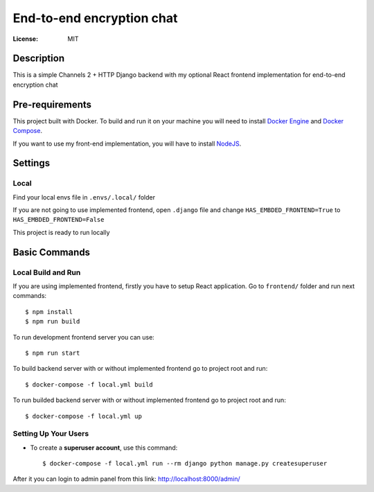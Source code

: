 End-to-end encryption chat
==========================


:License: MIT


Description
-----------

This is a simple Channels 2 + HTTP Django backend with my optional React frontend implementation for end-to-end encryption chat



Pre-requirements
----------------

This project built with Docker. To build and run it on your machine you will need to install `Docker Engine <https://docs.docker.com/engine/install/>`_ and `Docker Compose <https://docs.docker.com/compose/install/>`_.


If you want to use my front-end implementation, you will have to install `NodeJS`_.

.. _NodeJS: https://nodejs.org/en/download/


Settings
--------

Local
^^^^^

Find your local envs file in ``.envs/.local/`` folder

If you are not going to use implemented frontend, open ``.django`` file and change ``HAS_EMBDED_FRONTEND=True`` to ``HAS_EMBDED_FRONTEND=False``

This project is ready to run locally


Basic Commands
--------------

Local Build and Run
^^^^^^^^^^^^^^^^^^^

If you are using implemented frontend, firstly you have to setup React application. Go to ``frontend/`` folder and run next commands::

    $ npm install
    $ npm run build


To run development frontend server you can use::

    $ npm run start


To build backend server with or without implemented frontend go to project root and run::

    $ docker-compose -f local.yml build

To run builded backend server with or without implemented frontend go to project root and run::

    $ docker-compose -f local.yml up


Setting Up Your Users
^^^^^^^^^^^^^^^^^^^^^

* To create a **superuser account**, use this command::

    $ docker-compose -f local.yml run --rm django python manage.py createsuperuser

After it you can login to admin panel from this link: http://localhost:8000/admin/
